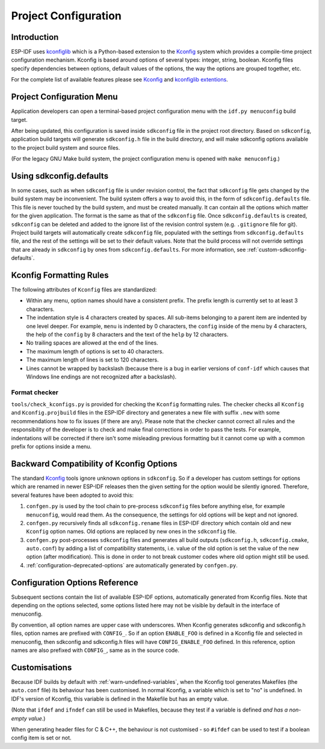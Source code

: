 Project Configuration
*********************

Introduction
============

ESP-IDF uses kconfiglib_ which is a Python-based extension to the Kconfig_ system which provides a compile-time
project configuration mechanism. Kconfig is based around options of several types: integer, string, boolean. Kconfig
files specify dependencies between options, default values of the options, the way the options are grouped together,
etc.

For the complete list of available features please see Kconfig_ and `kconfiglib extentions`_.

.. _project-configuration-menu:

Project Configuration Menu
==========================

Application developers can open a terminal-based project configuration menu with the ``idf.py menuconfig`` build target.

After being updated, this configuration is saved inside ``sdkconfig`` file in the project root directory. Based on ``sdkconfig``, application build targets will generate ``sdkconfig.h`` file in the build directory, and will make sdkconfig options available to the project build system and source files.

(For the legacy GNU Make build system, the project configuration menu is opened with ``make menuconfig``.)

Using sdkconfig.defaults
========================

In some cases, such as when ``sdkconfig`` file is under revision control, the fact that ``sdkconfig`` file gets changed by the build system may be inconvenient. The build system offers a way to avoid this, in the form of ``sdkconfig.defaults`` file. This file is never touched by the build system, and must be created manually. It can contain all the options which matter for the given application. The format is the same as that of the ``sdkconfig`` file. Once ``sdkconfig.defaults`` is created, ``sdkconfig`` can be deleted and added to the ignore list of the revision control system (e.g. ``.gitignore`` file for git). Project build targets will automatically create ``sdkconfig`` file, populated with the settings from ``sdkconfig.defaults`` file, and the rest of the settings will be set to their default values. Note that the build process will not override settings that are already in ``sdkconfig`` by ones from ``sdkconfig.defaults``. For more information, see :ref:`custom-sdkconfig-defaults`.

Kconfig Formatting Rules
========================

The following attributes of ``Kconfig`` files are standardized:

- Within any menu, option names should have a consistent prefix. The prefix length is currently set to at least 3
  characters.
- The indentation style is 4 characters created by spaces. All sub-items belonging to a parent item are indented by
  one level deeper. For example, ``menu`` is indented by 0 characters, the ``config`` inside of the menu by 4
  characters, the help of the ``config`` by 8 characters and the text of the ``help`` by 12 characters.
- No trailing spaces are allowed at the end of the lines.
- The maximum length of options is set to 40 characters.
- The maximum length of lines is set to 120 characters.
- Lines cannot be wrapped by backslash (because there is a bug in earlier versions of ``conf-idf`` which causes that
  Windows line endings are not recognized after a backslash).

Format checker
--------------

``tools/check_kconfigs.py`` is provided for checking the ``Kconfig`` formatting
rules. The checker checks all ``Kconfig`` and ``Kconfig.projbuild`` files in
the ESP-IDF directory and generates a new file with suffix ``.new`` with some
recommendations how to fix issues (if there are any). Please note that the
checker cannot correct all rules and the responsibility of the developer is to
check and make final corrections in order to pass the tests. For example,
indentations will be corrected if there isn't some misleading previous
formatting but it cannot come up with a common prefix for options inside a
menu.

Backward Compatibility of Kconfig Options
=========================================

The standard Kconfig_ tools ignore unknown options in ``sdkconfig``. So if a
developer has custom settings for options which are renamed in newer ESP-IDF
releases then the given setting for the option would be silently ignored.
Therefore, several features have been adopted to avoid this:

1. ``confgen.py`` is used by the tool chain to pre-process ``sdkconfig`` files before anything else, for example
   ``menuconfig``, would read them. As the consequence, the settings for old options will be kept and not ignored.
2. ``confgen.py`` recursively finds all ``sdkconfig.rename`` files in ESP-IDF directory which contain old and new
   ``Kconfig`` option names. Old options are replaced by new ones in the ``sdkconfig`` file.
3. ``confgen.py`` post-processes ``sdkconfig`` files and generates all build
   outputs (``sdkconfig.h``, ``sdkconfig.cmake``, ``auto.conf``) by adding a list
   of compatibility statements, i.e. value of the old option is set the value of
   the new option (after modification). This is done in order to not break
   customer codes where old option might still be used.
4. :ref:`configuration-deprecated-options` are automatically generated by ``confgen.py``.

.. _configuration-options-reference:

Configuration Options Reference
===============================

Subsequent sections contain the list of available ESP-IDF options, automatically generated from Kconfig files. Note that depending on the options selected, some options listed here may not be visible by default in the interface of menuconfig.

By convention, all option names are upper case with underscores. When Kconfig generates sdkconfig and sdkconfig.h files, option names are prefixed with ``CONFIG_``. So if an option ``ENABLE_FOO`` is defined in a Kconfig file and selected in menuconfig, then sdkconfig and sdkconfig.h files will have ``CONFIG_ENABLE_FOO`` defined. In this reference, option names are also prefixed with ``CONFIG_``, same as in the source code.


.. include-build-file:: inc/kconfig.inc

Customisations
==============

Because IDF builds by default with :ref:`warn-undefined-variables`, when the Kconfig tool generates Makefiles (the ``auto.conf`` file) its behaviour has been customised. In normal Kconfig, a variable which is set to "no" is undefined. In IDF's version of Kconfig, this variable is defined in the Makefile but has an empty value.

(Note that ``ifdef`` and ``ifndef`` can still be used in Makefiles, because they test if a variable is defined *and has a non-empty value*.)

When generating header files for C & C++, the behaviour is not customised - so ``#ifdef`` can be used to test if a boolean config item is set or not.

.. _Kconfig: https://www.kernel.org/doc/Documentation/kbuild/kconfig-language.txt
.. _kconfiglib: https://github.com/ulfalizer/Kconfiglib
.. _kconfiglib extentions: https://pypi.org/project/kconfiglib/#kconfig-extensions
